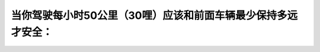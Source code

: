 .. raw:: html

   <div class="question-page">
   <div class="test-name">加拿大安省/多伦多G1驾照笔试题库(交通规则篇)｜带答案解析|2025版</div>

.. meta::
   :description: 当你驾驶每小时50公里（30哩）应该和前面车辆最少保持多远才安全：
   :keywords: 安全距离, 跟车距离, 驾驶技巧, 安全驾驶

.. raw:: html

   <div class="question-card">


当你驾驶每小时50公里（30哩）应该和前面车辆最少保持多远才安全：
==================================================================

.. raw:: html

   <hr>

.. raw:: html

   <div id="q63" class="quiz">
       <div class="option" id="q63-A" onclick="selectOption('q63', 'A', false)">
           A. 七个车位的距离
       </div>
       <div class="option" id="q63-B" onclick="selectOption('q63', 'B', true)">
           B. 三个车位的距离
       </div>
       <div class="option" id="q63-C" onclick="selectOption('q63', 'C', false)">
           C. 一个车位的距离
       </div>
       <div class="option" id="q63-D" onclick="selectOption('q63', 'D', false)">
           D. 五个车位的距离
       </div>
       <p id="q63-result" class="result"></p>
   </div>

   <hr>

.. dropdown:: ►|explanation|

   在此速度下，保持三个车位的距离可以为紧急刹车提供足够反应时间。

.. raw:: html

   <div class="nav-buttons">
       <a href="q62.html" class="button">|prev_question|</a>
       <span class="page-indicator">63 / 105</span>
       <a href="q64.html" class="button">|next_question|</a>
   </div>
   </div>

   </div>
